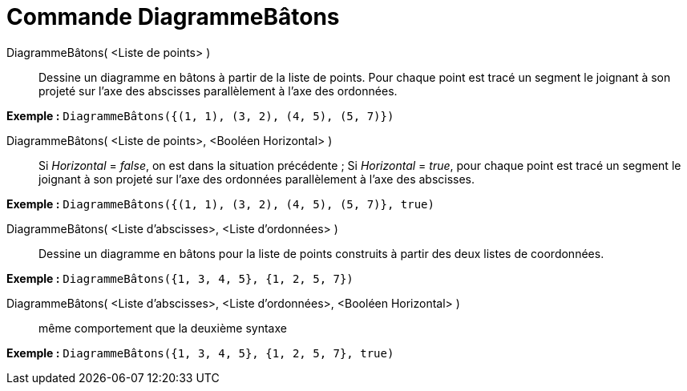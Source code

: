 = Commande DiagrammeBâtons
:page-en: commands/StickGraph
ifdef::env-github[:imagesdir: /fr/modules/ROOT/assets/images]

DiagrammeBâtons( <Liste de points> )::
  Dessine un diagramme en bâtons à partir de la liste de points. Pour chaque point est tracé un segment le joignant à
  son projeté sur l'axe des abscisses parallèlement à l'axe des ordonnées.

[EXAMPLE]
====

*Exemple :* `++DiagrammeBâtons({(1, 1), (3, 2), (4, 5), (5, 7)})++`

====

DiagrammeBâtons( <Liste de points>, <Booléen Horizontal> )::
  Si _Horizontal_ = _false_, on est dans la situation précédente ;
  Si _Horizontal_ = _true_, pour chaque point est tracé un segment le joignant à son projeté sur l'axe des ordonnées
  parallèlement à l'axe des abscisses.

[EXAMPLE]
====

*Exemple :* `++DiagrammeBâtons({(1, 1), (3, 2), (4, 5), (5, 7)}, true)++`

====

DiagrammeBâtons( <Liste d'abscisses>, <Liste d'ordonnées> )::
  Dessine un diagramme en bâtons pour la liste de points construits à partir des deux listes de coordonnées.

[EXAMPLE]
====

*Exemple :* `++DiagrammeBâtons({1, 3, 4, 5}, {1, 2, 5, 7})++`

====

DiagrammeBâtons( <Liste d'abscisses>, <Liste d'ordonnées>, <Booléen Horizontal> )::
  même comportement que la deuxième syntaxe

[EXAMPLE]
====

*Exemple :* `++DiagrammeBâtons({1, 3, 4, 5}, {1, 2, 5, 7}, true)++`

====
